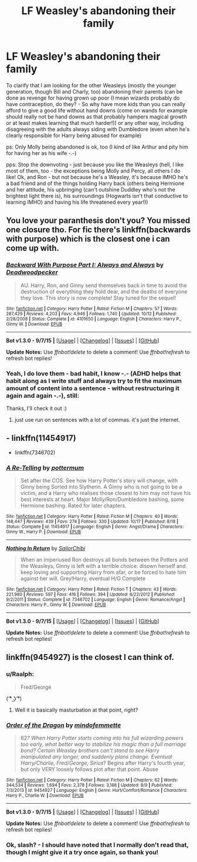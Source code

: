 #+TITLE: LF Weasley's abandoning their family

* LF Weasley's abandoning their family
:PROPERTIES:
:Author: Laxian
:Score: 1
:DateUnix: 1450021593.0
:DateShort: 2015-Dec-13
:FlairText: Request
:END:
To clarify that I am looking for the other Weasleys (mostly the younger generation, though Bill and Charly, too) abandoning their parents (can be done as revenge for having grown up poor (I mean wizards probably do have contraception, do they? - So why have more kids than you can really afford to give a good life without hand downs (come on wands for example should really not be hand downs as that probably hampers magical growth or at least makes learning that much harder!)) or any other way, including disagreeing with the adults always siding with Dumbledore (even when he's clearly responsible for Harry being abused for example)

ps: Only Molly being abandoned is ok, too (I kind of like Arthur and pity him for having her as his wife -.-)

pps: Stop the downvoting - just because you like the Weasleys (hell, I like most of them, too - the exceptions being Molly and Percy, all others I do like! Ok, and Ron - but not because he's a Weasley, it's because IMHO he's a bad friend and of the things holding Harry back (others being Hermione and her attitude, his upbringing (can't outshine Duddley who's not the brightest light there is), his surroundings (Hogwarts isn't that conductive to learning IMHO) and having his life threatened every year!))


** You love your paranthesis don't you? You missed one closure tho. For fic there's linkffn(backwards with purpose) which is the closest one i can come up with.
:PROPERTIES:
:Author: Manicial
:Score: 8
:DateUnix: 1450026013.0
:DateShort: 2015-Dec-13
:END:

*** [[http://www.fanfiction.net/s/4101650/1/][*/Backward With Purpose Part I: Always and Always/*]] by [[https://www.fanfiction.net/u/386600/Deadwoodpecker][/Deadwoodpecker/]]

#+begin_quote
  AU. Harry, Ron, and Ginny send themselves back in time to avoid the destruction of everything they hold dear, and the deaths of everyone they love. This story is now complete! Stay tuned for the sequel!
#+end_quote

^{/Site/: [[http://www.fanfiction.net/][fanfiction.net]] *|* /Category/: Harry Potter *|* /Rated/: Fiction M *|* /Chapters/: 57 *|* /Words/: 287,429 *|* /Reviews/: 4,203 *|* /Favs/: 4,946 *|* /Follows/: 1,740 *|* /Updated/: 10/12 *|* /Published/: 2/28/2008 *|* /Status/: Complete *|* /id/: 4101650 *|* /Language/: English *|* /Characters/: Harry P., Ginny W. *|* /Download/: [[http://www.p0ody-files.com/ff_to_ebook/mobile/makeEpub.php?id=4101650][EPUB]]}

--------------

*Bot v1.3.0 - 9/7/15* *|* [[[https://github.com/tusing/reddit-ffn-bot/wiki/Usage][Usage]]] | [[[https://github.com/tusing/reddit-ffn-bot/wiki/Changelog][Changelog]]] | [[[https://github.com/tusing/reddit-ffn-bot/issues/][Issues]]] | [[[https://github.com/tusing/reddit-ffn-bot/][GitHub]]]

*Update Notes:* Use /ffnbot!delete/ to delete a comment! Use /ffnbot!refresh/ to refresh bot replies!
:PROPERTIES:
:Author: FanfictionBot
:Score: 2
:DateUnix: 1450026036.0
:DateShort: 2015-Dec-13
:END:


*** Yeah, I do love them - bad habit, I know -.- (ADHD helps that habit along as I write stuff and always try to fit the maximum amount of content into a sentence - without restructuring it again and again -.-), still:

Thanks, I'll check it out :)
:PROPERTIES:
:Author: Laxian
:Score: 1
:DateUnix: 1450028264.0
:DateShort: 2015-Dec-13
:END:

**** just use run on sentences with a lot of commas. it's just the internet.
:PROPERTIES:
:Author: tomintheconer
:Score: 1
:DateUnix: 1450041075.0
:DateShort: 2015-Dec-14
:END:


** - linkffn(11454917)
- linkffn(7346702)
:PROPERTIES:
:Author: stefvh
:Score: 2
:DateUnix: 1450054303.0
:DateShort: 2015-Dec-14
:END:

*** [[http://www.fanfiction.net/s/11454917/1/][*/A Re-Telling/*]] by [[https://www.fanfiction.net/u/1864945/pottermum][/pottermum/]]

#+begin_quote
  Set after the COS. See how Harry Potter's story will change, with Ginny being Sorted into Slytherin. A Ginny who is not going to be a victim, and a Harry who realises those closest to him may not have his best interests at heart. Major Molly/Ron/Dumbledore bashing, some Hermione bashing. Rated for later chapters.
#+end_quote

^{/Site/: [[http://www.fanfiction.net/][fanfiction.net]] *|* /Category/: Harry Potter *|* /Rated/: Fiction M *|* /Chapters/: 40 *|* /Words/: 148,447 *|* /Reviews/: 439 *|* /Favs/: 274 *|* /Follows/: 330 *|* /Updated/: 10/17 *|* /Published/: 8/18 *|* /Status/: Complete *|* /id/: 11454917 *|* /Language/: English *|* /Genre/: Angst/Drama *|* /Characters/: Ginny W., Harry P. *|* /Download/: [[http://www.p0ody-files.com/ff_to_ebook/mobile/makeEpub.php?id=11454917][EPUB]]}

--------------

[[http://www.fanfiction.net/s/7346702/1/][*/Nothing In Return/*]] by [[https://www.fanfiction.net/u/122923/SailorChibi][/SailorChibi/]]

#+begin_quote
  When an imperiused Ron destroys all bonds between the Potters and the Weasleys, Ginny is left with a terrible choice: disown herself and keep loving and supporting Harry from afar, or be forced to hate him against her will. Grey!Harry, eventual H/G Complete
#+end_quote

^{/Site/: [[http://www.fanfiction.net/][fanfiction.net]] *|* /Category/: Harry Potter *|* /Rated/: Fiction T *|* /Chapters/: 43 *|* /Words/: 221,980 *|* /Reviews/: 597 *|* /Favs/: 416 *|* /Follows/: 394 *|* /Updated/: 6/22/2012 *|* /Published/: 9/2/2011 *|* /Status/: Complete *|* /id/: 7346702 *|* /Language/: English *|* /Genre/: Romance/Angst *|* /Characters/: Harry P., Ginny W. *|* /Download/: [[http://www.p0ody-files.com/ff_to_ebook/mobile/makeEpub.php?id=7346702][EPUB]]}

--------------

*Bot v1.3.0 - 9/7/15* *|* [[[https://github.com/tusing/reddit-ffn-bot/wiki/Usage][Usage]]] | [[[https://github.com/tusing/reddit-ffn-bot/wiki/Changelog][Changelog]]] | [[[https://github.com/tusing/reddit-ffn-bot/issues/][Issues]]] | [[[https://github.com/tusing/reddit-ffn-bot/][GitHub]]]

*Update Notes:* Use /ffnbot!delete/ to delete a comment! Use /ffnbot!refresh/ to refresh bot replies!
:PROPERTIES:
:Author: FanfictionBot
:Score: 1
:DateUnix: 1450054380.0
:DateShort: 2015-Dec-14
:END:


** linkffn(9454927) is the closest I can think of.
:PROPERTIES:
:Author: InfiniteChances
:Score: 0
:DateUnix: 1450027153.0
:DateShort: 2015-Dec-13
:END:

*** u/Raalph:
#+begin_quote
  Fred/George
#+end_quote

( ͡° ͜ʖ ͡°)
:PROPERTIES:
:Author: Raalph
:Score: 3
:DateUnix: 1450044436.0
:DateShort: 2015-Dec-14
:END:

**** Well it is basically masturbation at that point, right?
:PROPERTIES:
:Score: 2
:DateUnix: 1450104131.0
:DateShort: 2015-Dec-14
:END:


*** [[http://www.fanfiction.net/s/9454927/1/][*/Order of the Dragon/*]] by [[https://www.fanfiction.net/u/4838453/mindofemmette][/mindofemmette/]]

#+begin_quote
  62/? When Harry Potter starts coming into his full wizarding powers too early, what better way to stabilize his magic than a full marriage bond? Certain Weasley brothers can't stand to see Harry manipulated any longer, and suddenly plans change. Eventual Harry/Charlie, Fred/George, Sirius/? Begins after Harry's fourth year, but only VERY loosely follows plot after that point. Abuse
#+end_quote

^{/Site/: [[http://www.fanfiction.net/][fanfiction.net]] *|* /Category/: Harry Potter *|* /Rated/: Fiction M *|* /Chapters/: 62 *|* /Words/: 344,534 *|* /Reviews/: 1,694 *|* /Favs/: 2,378 *|* /Follows/: 3,188 *|* /Updated/: 8/9 *|* /Published/: 7/3/2013 *|* /id/: 9454927 *|* /Language/: English *|* /Genre/: Hurt/Comfort/Romance *|* /Characters/: Harry P., Charlie W. *|* /Download/: [[http://www.p0ody-files.com/ff_to_ebook/mobile/makeEpub.php?id=9454927][EPUB]]}

--------------

*Bot v1.3.0 - 9/7/15* *|* [[[https://github.com/tusing/reddit-ffn-bot/wiki/Usage][Usage]]] | [[[https://github.com/tusing/reddit-ffn-bot/wiki/Changelog][Changelog]]] | [[[https://github.com/tusing/reddit-ffn-bot/issues/][Issues]]] | [[[https://github.com/tusing/reddit-ffn-bot/][GitHub]]]

*Update Notes:* Use /ffnbot!delete/ to delete a comment! Use /ffnbot!refresh/ to refresh bot replies!
:PROPERTIES:
:Author: FanfictionBot
:Score: 1
:DateUnix: 1450027187.0
:DateShort: 2015-Dec-13
:END:


*** Ok, slash? - I should have noted that I normally don't read that, though I might give it a try once again, so thank you!
:PROPERTIES:
:Author: Laxian
:Score: 1
:DateUnix: 1450028185.0
:DateShort: 2015-Dec-13
:END:
